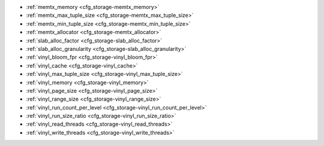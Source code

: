 * :ref:`memtx_memory <cfg_storage-memtx_memory>`
* :ref:`memtx_max_tuple_size <cfg_storage-memtx_max_tuple_size>`
* :ref:`memtx_min_tuple_size <cfg_storage-memtx_min_tuple_size>`
* :ref:`memtx_allocator <cfg_storage-memtx_allocator>`
* :ref:`slab_alloc_factor <cfg_storage-slab_alloc_factor>`
* :ref:`slab_alloc_granularity <cfg_storage-slab_alloc_granularity>`
* :ref:`vinyl_bloom_fpr <cfg_storage-vinyl_bloom_fpr>`
* :ref:`vinyl_cache <cfg_storage-vinyl_cache>`
* :ref:`vinyl_max_tuple_size <cfg_storage-vinyl_max_tuple_size>`
* :ref:`vinyl_memory <cfg_storage-vinyl_memory>`
* :ref:`vinyl_page_size <cfg_storage-vinyl_page_size>`
* :ref:`vinyl_range_size <cfg_storage-vinyl_range_size>`
* :ref:`vinyl_run_count_per_level <cfg_storage-vinyl_run_count_per_level>`
* :ref:`vinyl_run_size_ratio <cfg_storage-vinyl_run_size_ratio>`
* :ref:`vinyl_read_threads <cfg_storage-vinyl_read_threads>`
* :ref:`vinyl_write_threads <cfg_storage-vinyl_write_threads>`

.. _cfg_storage-memtx_memory:

.. confval:: memtx_memory

    Since version 1.7.4.

    How much memory Tarantool allocates to actually store tuples.
    When the limit is reached, :ref:`INSERT <box_space-insert>` or
    :ref:`UPDATE <box_space-insert>` requests begin failing with
    error :errcode:`ER_MEMORY_ISSUE`. The server does not go beyond the
    ``memtx_memory`` limit to allocate tuples, but there is additional memory
    used to store indexes and connection information. Depending on actual
    configuration and workload, Tarantool can consume up to 20% more than the
    ``memtx_memory`` limit.

    | Type: float
    | Default: 256 * 1024 * 1024 = 268435456 bytes
    | Minimum: 33554432 bytes (32 MB)
    | Environment variable: TT_MEMTX_MEMORY
    | Dynamic: yes but it cannot be decreased

.. _cfg_storage-memtx_max_tuple_size:

.. confval:: memtx_max_tuple_size

    Since version 1.7.4.

    Size of the largest allocation unit, for the memtx storage engine. It can be
    increased if it is necessary to store large tuples.
    See also: :ref:`vinyl_max_tuple_size <cfg_storage-vinyl_max_tuple_size>`.

    | Type: integer
    | Default: 1024 * 1024 = 1048576 bytes
    | Environment variable: TT_MEMTX_MAX_TUPLE_SIZE
    | Dynamic: yes

.. _cfg_storage-memtx_min_tuple_size:

.. confval:: memtx_min_tuple_size

    Since version 1.7.4.

    Size of the smallest allocation unit. It can be decreased if most
    of the tuples are very small. The value must be between 8 and 1048280
    inclusive.

    | Type: integer
    | Default: 16 bytes
    | Environment variable: TT_MEMTX_MIN_TUPLE_SIZE
    | Dynamic: no

.. _cfg_storage-memtx_allocator:

.. confval:: memtx_allocator

    Since version :doc:`2.10.0 </release/2.10.0>`.

    Specify the allocator used for memtx tuples.
    The possible values are ``system``  and ``small``:

    * ``system`` is based on the ``malloc`` function.
      This allocator allocates memory as needed, checking that the quota is not exceeded.

    * ``small`` is a special `slab allocator <https://github.com/tarantool/small>`_.
      Note that this allocator is prone to unresolvable fragmentation on specific workloads,
      so you can switch to ``system`` in such cases.

    | Type: string
    | Default: 'small'
    | Environment variable: TT_MEMTX_ALLOCATOR
    | Dynamic: No

.. _cfg_storage-slab_alloc_factor:

.. confval:: slab_alloc_factor

    The multiplier for computing the sizes of memory
    chunks that tuples are stored in. A lower value may result in less wasted
    memory depending on the total amount of memory available and the
    distribution of item sizes. Allowed values range from 1 to 2.

    See also: :ref:`slab_alloc_granularity <cfg_storage-slab_alloc_granularity>`

    | Type: float
    | Default: 1.05
    | Environment variable: TT_SLAB_ALLOC_FACTOR
    | Dynamic: no

.. _cfg_storage-slab_alloc_granularity:

.. confval:: slab_alloc_granularity

    Since version :doc:`2.8.1 </release/2.8.1>`.

    Specify the granularity (in bytes) of memory allocation in the :ref:`small allocator <cfg_storage-memtx_allocator>`.
    The value of ``slab_alloc_granularity`` should be a power of two and should be greater than or equal to 4.
    Below are few recommendations on how to adjust the ``slab_alloc_granularity`` value:

    * To store small tuples of approximately the same size, set ``slab_alloc_granularity`` to 4 bytes to save memory.

    * To store tuples of different sizes, you can increase the ``slab_alloc_granularity`` value.
      This results in allocating tuples from the same ``mempool``.

    See also: :ref:`slab_alloc_factor <cfg_storage-slab_alloc_factor>`

    | Type: number
    | Default: 8 bytes
    | Environment variable: TT_SLAB_ALLOC_GRANULARITY
    | Dynamic: no

.. _cfg_storage-vinyl_bloom_fpr:

.. confval:: vinyl_bloom_fpr

    Since version 1.7.4.

    Bloom filter false positive rate -- the suitable probability of the
    `bloom filter <https://en.wikipedia.org/wiki/Bloom_filter>`_
    to give a wrong result.
    The ``vinyl_bloom_fpr`` setting is a default value for one of the
    options in the :ref:`Options for space_object:create_index() <box_space-create_index>` chart.

    | Type: float
    | Default: 0.05
    | Environment variable: TT_VINYL_BLOOM_FPR
    | Dynamic: no

.. _cfg_storage-vinyl_cache:

.. confval:: vinyl_cache

    Since version 1.7.4.
    The cache size for the vinyl storage engine. The cache can
    be resized dynamically.

    | Type: integer
    | Default: 128 * 1024 * 1024 = 134217728 bytes
    | Environment variable: TT_VINYL_CACHE
    | Dynamic: yes

.. _cfg_storage-vinyl_max_tuple_size:

.. confval:: vinyl_max_tuple_size

    Since version 1.7.5.

    Size of the largest allocation unit,
    for the vinyl storage engine. It can be increased if it
    is necessary to store large tuples.
    See also: :ref:`memtx_max_tuple_size <cfg_storage-memtx_max_tuple_size>`.

    | Type: integer
    | Default: 1024 * 1024 = 1048576 bytes
    | Environment variable: TT_VINYL_MAX_TUPLE_SIZE
    | Dynamic: no

.. _cfg_storage-vinyl_memory:

.. confval:: vinyl_memory

    Since version 1.7.4.

    The maximum number of in-memory bytes that vinyl uses.

    | Type: integer
    | Default: 128 * 1024 * 1024 = 134217728 bytes
    | Environment variable: TT_VINYL_MEMORY
    | Dynamic: yes but it cannot be decreased

.. _cfg_storage-vinyl_page_size:

.. confval:: vinyl_page_size

    Since version 1.7.4.

    Page size. Page is a read/write unit for vinyl disk operations.
    The ``vinyl_page_size`` setting is a default value for one of the
    options in the :ref:`Options for space_object:create_index() <box_space-create_index>` chart.

    | Type: integer
    | Default: 8 * 1024 = 8192 bytes
    | Environment variable: TT_VINYL_PAGE_SIZE
    | Dynamic: no

.. _cfg_storage-vinyl_range_size:

.. confval:: vinyl_range_size

    Since version 1.7.4.

    The default maximum range size for a vinyl index, in bytes.
    The maximum range size affects the decision whether to
    :ref:`split <engines-vinyl_split>` a range.

    If ``vinyl_range_size`` is not nil and not 0, then
    it is used as the
    default value for the ``range_size`` option in the
    :ref:`Options for space_object:create_index() <box_space-create_index>` chart.

    If ``vinyl_range_size`` is nil or 0, and ``range_size`` is not specified
    when the index is created, then Tarantool sets a value later depending on
    performance considerations. To see the actual value, use
    :doc:`index_object:stat().range_size </reference/reference_lua/box_index/stat>`.

    In Tarantool versions prior to 1.10.2, ``vinyl_range_size`` default value was 1073741824.

    | Type: integer
    | Default: nil
    | Environment variable: TT_VINYL_RANGE_SIZE
    | Dynamic: no

.. _cfg_storage-vinyl_run_count_per_level:

.. confval:: vinyl_run_count_per_level

    Since version 1.7.4.

    The maximal number of runs per level in vinyl LSM tree.
    If this number is exceeded, a new level is created.
    The ``vinyl_run_count_per_level`` setting is a default value for one of the
    options in the :ref:`Options for space_object:create_index() <box_space-create_index>` chart.

    | Type: integer
    | Default: 2
    | Environment variable: TT_VINYL_RUN_COUNT_PER_LEVEL
    | Dynamic: no

.. _cfg_storage-vinyl_run_size_ratio:

.. confval:: vinyl_run_size_ratio

    Since version 1.7.4.

    Ratio between the sizes of different levels in the LSM tree.
    The ``vinyl_run_size_ratio`` setting is a default value for one of the
    options in the :ref:`Options for space_object:create_index() <box_space-create_index>` chart.

    | Type: float
    | Default: 3.5
    | Environment variable: TT_VINYL_RUN_SIZE_RATIO
    | Dynamic: no

.. _cfg_storage-vinyl_read_threads:

.. confval:: vinyl_read_threads

    Since version 1.7.5.

    The maximum number of read threads that vinyl can use for some
    concurrent operations, such as I/O and compression.

    | Type: integer
    | Default: 1
    | Environment variable: TT_VINYL_READ_THREADS
    | Dynamic: no

.. _cfg_storage-vinyl_write_threads:

.. confval:: vinyl_write_threads

    Since version 1.7.5.

    The maximum number of write threads that vinyl can use for some
    concurrent operations, such as I/O and compression.

    | Type: integer
    | Default: 4
    | Environment variable: TT_VINYL_WRITE_THREADS
    | Dynamic: no

